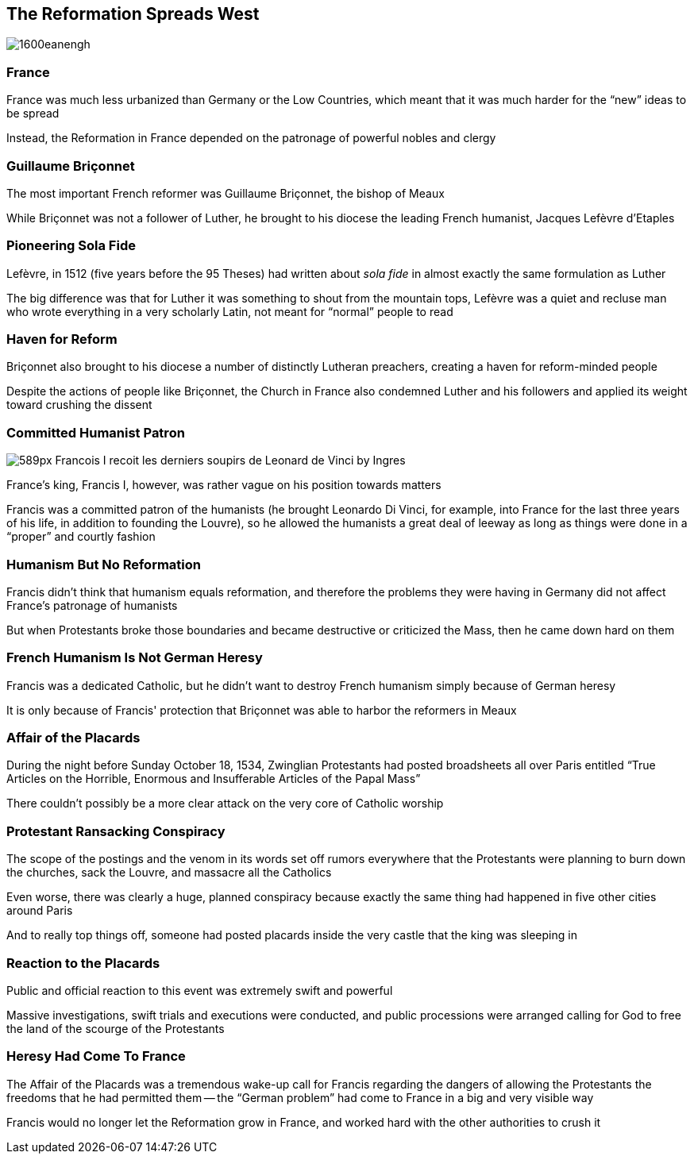 == The Reformation Spreads West

image::1600eanengh.gif[]


=== France

France was much less urbanized than Germany or the Low Countries, which meant that it was much harder for the "`new`" ideas to be spread

Instead, the Reformation in France depended on the patronage of powerful nobles and clergy

=== Guillaume Briçonnet

The most important French reformer was Guillaume Briçonnet, the bishop of Meaux

While Briçonnet was not a follower of Luther, he brought to his diocese the leading French humanist, Jacques Lefèvre d'Etaples

=== Pioneering Sola Fide

Lefèvre, in 1512 (five years before the 95 Theses) had written about _sola fide_ in almost exactly the same formulation as Luther

The big difference was that for Luther it was something to shout from the mountain tops, Lefèvre was a quiet and recluse man who wrote everything in a very scholarly Latin, not meant for "`normal`" people to read

=== Haven for Reform

Briçonnet also brought to his diocese a number of distinctly Lutheran preachers, creating a haven for reform-minded people

Despite the actions of people like Briçonnet, the Church in France also condemned Luther and his followers and applied its weight toward crushing the dissent

=== Committed Humanist Patron

image::589px-Francois_I_recoit_les_derniers_soupirs_de_Leonard_de_Vinci_by_Ingres.jpg[role="right"]

France's king, Francis I, however, was rather vague on his position towards matters

Francis was a committed patron of the humanists (he brought Leonardo Di Vinci, for example, into France for the last three years of his life, in addition to founding the Louvre), so he allowed the humanists a great deal of leeway as long as things were done in a "`proper`" and courtly fashion

=== Humanism But No Reformation

Francis didn't think that humanism equals reformation, and therefore the problems they were having in Germany did not affect France's patronage of humanists

But when Protestants broke those boundaries and became destructive or criticized the Mass, then he came down hard on them

=== French Humanism Is Not German Heresy

Francis was a dedicated Catholic, but he didn't want to destroy French humanism simply because of German heresy

It is only because of Francis' protection that Briçonnet was able to harbor the reformers in Meaux

=== Affair of the Placards

During the night before Sunday October 18, 1534, Zwinglian Protestants had posted broadsheets all over Paris entitled "`True Articles on the Horrible, Enormous and Insufferable Articles of the Papal Mass`"

There couldn't possibly be a more clear attack on the very core of Catholic worship

=== Protestant Ransacking Conspiracy

The scope of the postings and the venom in its words set off rumors everywhere that the Protestants were planning to burn down the churches, sack the Louvre, and massacre all the Catholics

Even worse, there was clearly a huge, planned conspiracy because exactly the same thing had happened in five other cities around Paris

And to really top things off, someone had posted placards inside the very castle that the king was sleeping in

=== Reaction to the Placards

Public and official reaction to this event was extremely swift and powerful

Massive investigations, swift trials and executions were conducted, and public processions were arranged calling for God to free the land of the scourge of the Protestants

=== Heresy Had Come To France

The Affair of the Placards was a tremendous wake-up call for Francis regarding the dangers of allowing the Protestants the freedoms that he had permitted them -- the "`German problem`" had come to France in a big and very visible way

Francis would no longer let the Reformation grow in France, and worked hard with the other authorities to crush it
